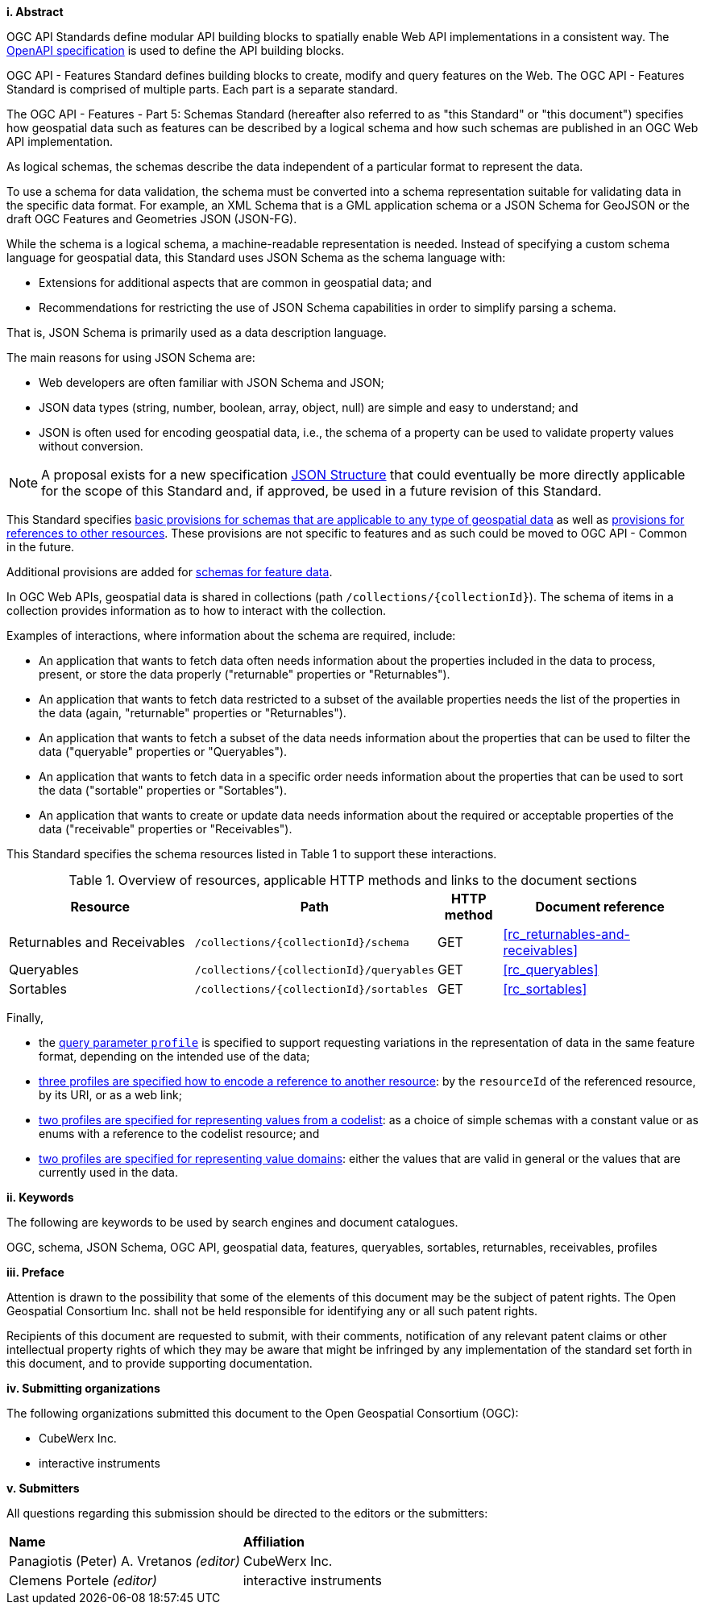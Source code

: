 [big]*i.     Abstract*

OGC API Standards define modular API building blocks to spatially enable Web API implementations in a consistent way. The <<OpenAPI,OpenAPI specification>> is used to define the API building blocks.

OGC API - Features Standard defines building blocks to create, modify and query features on the Web. The OGC API - Features Standard is comprised of multiple parts. Each part is a separate standard.

The OGC API - Features - Part 5: Schemas Standard (hereafter also referred to as "this Standard" or "this document") specifies how geospatial data such as features can be described by a logical schema and how such schemas are published in an OGC Web API implementation.

As logical schemas, the schemas describe the data independent of a particular format to represent the data. 

To use a schema for data validation, the schema must be converted into a schema representation suitable for validating data in the specific data format. For example, an XML Schema that is a GML application schema or a JSON Schema for GeoJSON or the draft OGC Features and Geometries JSON (JSON-FG).

While the schema is a logical schema, a machine-readable representation is needed. Instead of specifying a custom schema language for geospatial data, this Standard uses JSON Schema as the schema language with: 

* Extensions for additional aspects that are common in geospatial data; and 
* Recommendations for restricting the use of JSON Schema capabilities in order to simplify parsing a schema.

That is, JSON Schema is primarily used as a data description language.

The main reasons for using JSON Schema are:

* Web developers are often familiar with JSON Schema and JSON;
* JSON data types (string, number, boolean, array, object, null) are simple and easy to understand; and
* JSON is often used for encoding geospatial data, i.e., the schema of a property can be used to validate property values without conversion.

NOTE: A proposal exists for a new specification link:https://github.com/json-structure[JSON Structure] that could eventually be more directly applicable for the scope of this Standard and, if approved, be used in a future revision of this Standard.

This Standard specifies <<rc_schemas,basic provisions for schemas that are applicable to any type of geospatial data>> as well as <<rc_references,provisions for references to other resources>>. These provisions are not specific to features and as such could be moved to OGC API - Common in the future.

Additional provisions are added for <<rc_core-roles-features,schemas for feature data>>.

In OGC Web APIs, geospatial data is shared in collections (path `/collections/{collectionId}`). The schema of items in a collection provides information as to how to interact with the collection. 

Examples of interactions, where information about the schema are required, include:

* An application that wants to fetch data often needs information about the properties included in the data to process, present, or store the data properly ("returnable" properties or "Returnables").
* An application that wants to fetch data restricted to a subset of the available properties needs the list of the properties in the data (again, "returnable" properties or "Returnables").
* An application that wants to fetch a subset of the data needs information about the properties that can be used to filter the data ("queryable" properties or "Queryables").
* An application that wants to fetch data in a specific order needs information about the properties that can be used to sort the data ("sortable" properties or "Sortables").
* An application that wants to create or update data needs information about the required or acceptable properties of the data ("receivable" properties or "Receivables").

This Standard specifies the schema resources listed in Table 1 to support these interactions.

[#tldr,reftext='{table-caption} {counter:table-num}']
.Overview of resources, applicable HTTP methods and links to the document sections[[table_1]]
[cols="32,25,10,33",options="header"]
!===
|Resource |Path |HTTP method |Document reference
|Returnables and Receivables |`/collections/{collectionId}/schema` |GET |<<rc_returnables-and-receivables>>
|Queryables |`/collections/{collectionId}/queryables` |GET |<<rc_queryables>>
|Sortables |`/collections/{collectionId}/sortables` |GET |<<rc_sortables>>
!===

Finally, 

- the <<rc_profile-parameter,query parameter `profile`>> is specified to support requesting variations in the representation of data in the same feature format, depending on the intended use of the data;
- <<rc_profile-references,three profiles are specified how to encode a reference to another resource>>: by the `resourceId` of the referenced resource, by its URI, or as a web link;
- <<rc_profile-codelists,two profiles are specified for representing values from a codelist>>: as a choice of simple schemas with a constant value or as enums with a reference to the codelist resource; and
- <<rc_profile-domains,two profiles are specified for representing value domains>>: either the values that are valid in general or the values that are currently used in the data.

[big]*ii.    Keywords*

The following are keywords to be used by search engines and document catalogues.

OGC, schema, JSON Schema, OGC API, geospatial data, features, queryables, sortables, returnables, receivables, profiles

[big]*iii.   Preface*

Attention is drawn to the possibility that some of the elements of this document may be the subject of patent rights. The Open Geospatial Consortium Inc. shall not be held responsible for identifying any or all such patent rights.

Recipients of this document are requested to submit, with their comments, notification of any relevant patent claims or other intellectual property rights of which they may be aware that might be infringed by any implementation of the standard set forth in this document, and to provide supporting documentation.

[big]*iv.    Submitting organizations*

The following organizations submitted this document to the Open Geospatial Consortium (OGC):

* CubeWerx Inc.
* interactive instruments

[big]*v.     Submitters*

All questions regarding this submission should be directed to the editors or the submitters:

|===
|*Name* |*Affiliation*
|Panagiotis (Peter) A. Vretanos _(editor)_ |CubeWerx Inc.
|Clemens Portele _(editor)_ |interactive instruments
|===
